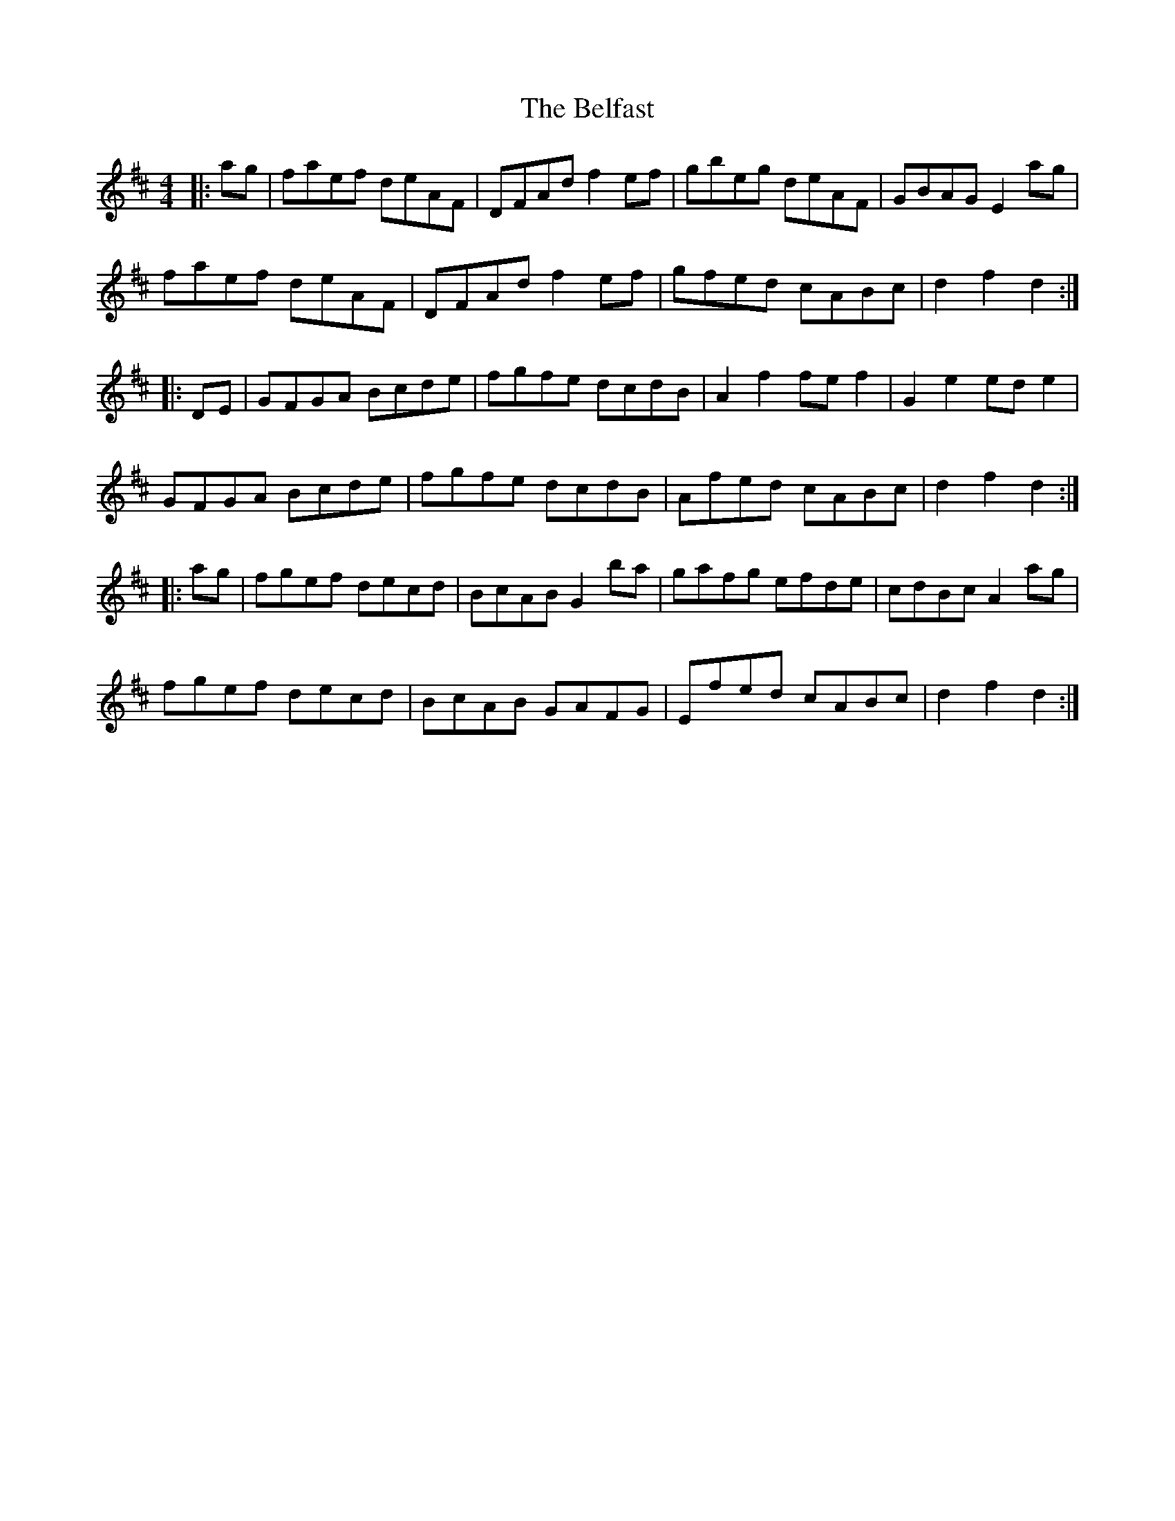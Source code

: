 X: 3268
T: Belfast, The
R: hornpipe
M: 4/4
K: Dmajor
|:ag|faef deAF|DFAd f2ef|gbeg deAF|GBAG E2ag|
faef deAF|DFAd f2ef|gfed cABc|d2f2 d2:|
|:DE|GFGA Bcde|fgfe dcdB|A2f2 fef2|G2e2 ede2|
GFGA Bcde|fgfe dcdB|Afed cABc|d2f2 d2:|
|:ag|fgef decd|BcAB G2ba|gafg efde|cdBc A2ag|
fgef decd|BcAB GAFG|Efed cABc|d2f2 d2:|

